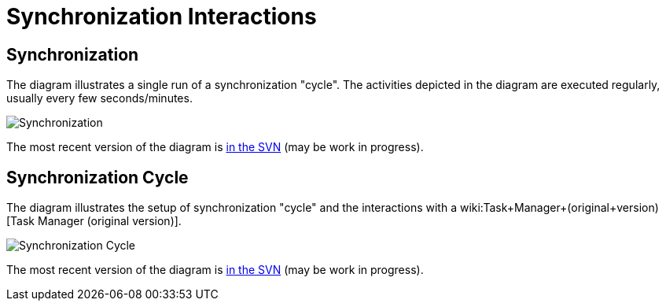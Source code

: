 = Synchronization Interactions
:page-wiki-name: Synchronization Interactions
:page-wiki-metadata-create-user: semancik
:page-wiki-metadata-create-date: 2011-06-09T14:01:57.143+02:00
:page-wiki-metadata-modify-user: mederly
:page-wiki-metadata-modify-date: 2012-04-26T12:10:26.798+02:00
:page-archived: true
:page-obsolete: true

== Synchronization

The diagram illustrates a single run of a synchronization "cycle".
The activities depicted in the diagram are executed regularly, usually every few seconds/minutes.

image::Synchronization.png[]



The most recent version of the diagram is link:https://svn.evolveum.com/midpoint/design/images/architecture/Architecture/System%20Interactions/Synchronization.png[in the SVN] (may be work in progress).


== Synchronization Cycle

The diagram illustrates the setup of synchronization "cycle" and the interactions with a wiki:Task+Manager+(original+version)[Task Manager (original version)].

image::Synchronization-Cycle.png[]



The most recent version of the diagram is link:https://svn.evolveum.com/midpoint/design/images/architecture/Architecture/System%20Interactions/Synchronization%20Cycle.png[in the SVN] (may be work in progress).